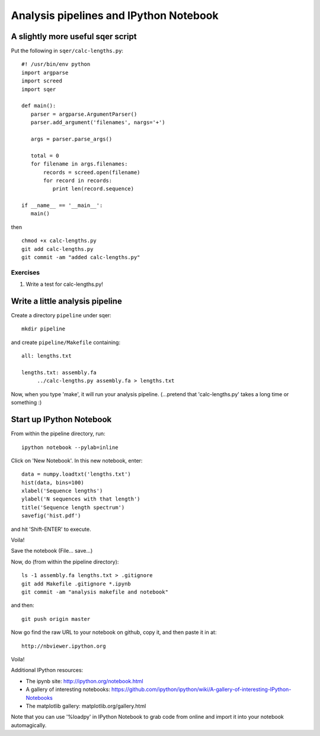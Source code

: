 =======================================
Analysis pipelines and IPython Notebook
=======================================

A slightly more useful sqer script
----------------------------------

Put the following in ``sqer/calc-lengths.py``::

   #! /usr/bin/env python
   import argparse
   import screed
   import sqer

   def main():
      parser = argparse.ArgumentParser()
      parser.add_argument('filenames', nargs='+')

      args = parser.parse_args()

      total = 0
      for filename in args.filenames:
          records = screed.open(filename)
          for record in records:
             print len(record.sequence)

   if __name__ == '__main__':
      main()

then ::

   chmod +x calc-lengths.py
   git add calc-lengths.py
   git commit -am "added calc-lengths.py"

Exercises
~~~~~~~~~

1. Write a test for calc-lengths.py!

Write a little analysis pipeline
--------------------------------

Create a directory ``pipeline`` under sqer::

   mkdir pipeline

and create ``pipeline/Makefile`` containing::

   all: lengths.txt

   lengths.txt: assembly.fa
   	../calc-lengths.py assembly.fa > lengths.txt

.. @@grab assembly.fa from somewhere.

Now, when you type 'make', it will run your analysis pipeline.
(...pretend that 'calc-lengths.py' takes a long time or something :)

Start up IPython Notebook
-------------------------

From within the pipeline directory, run::

   ipython notebook --pylab=inline

Click on 'New Notebook'.  In this new notebook, enter::

   data = numpy.loadtxt('lengths.txt')
   hist(data, bins=100)
   xlabel('Sequence lengths')
   ylabel('N sequences with that length')
   title('Sequence length spectrum')
   savefig('hist.pdf')

and hit 'Shift-ENTER' to execute.

Voila!

Save the notebook (File... save...)

Now, do (from within the pipeline directory)::

   ls -1 assembly.fa lengths.txt > .gitignore
   git add Makefile .gitignore *.ipynb
   git commit -am "analysis makefile and notebook"

and then::

   git push origin master

Now go find the raw URL to your notebook on github, copy it, and then
paste it in at::

   http://nbviewer.ipython.org

Voila!

Additional IPython resources:

* The ipynb site: http://ipython.org/notebook.html
* A gallery of interesting notebooks: https://github.com/ipython/ipython/wiki/A-gallery-of-interesting-IPython-Notebooks
* The matplotlib gallery: matplotlib.org/gallery.html

Note that you can use '%loadpy' in IPython Notebook to grab code from online
and import it into your notebook automagically.
